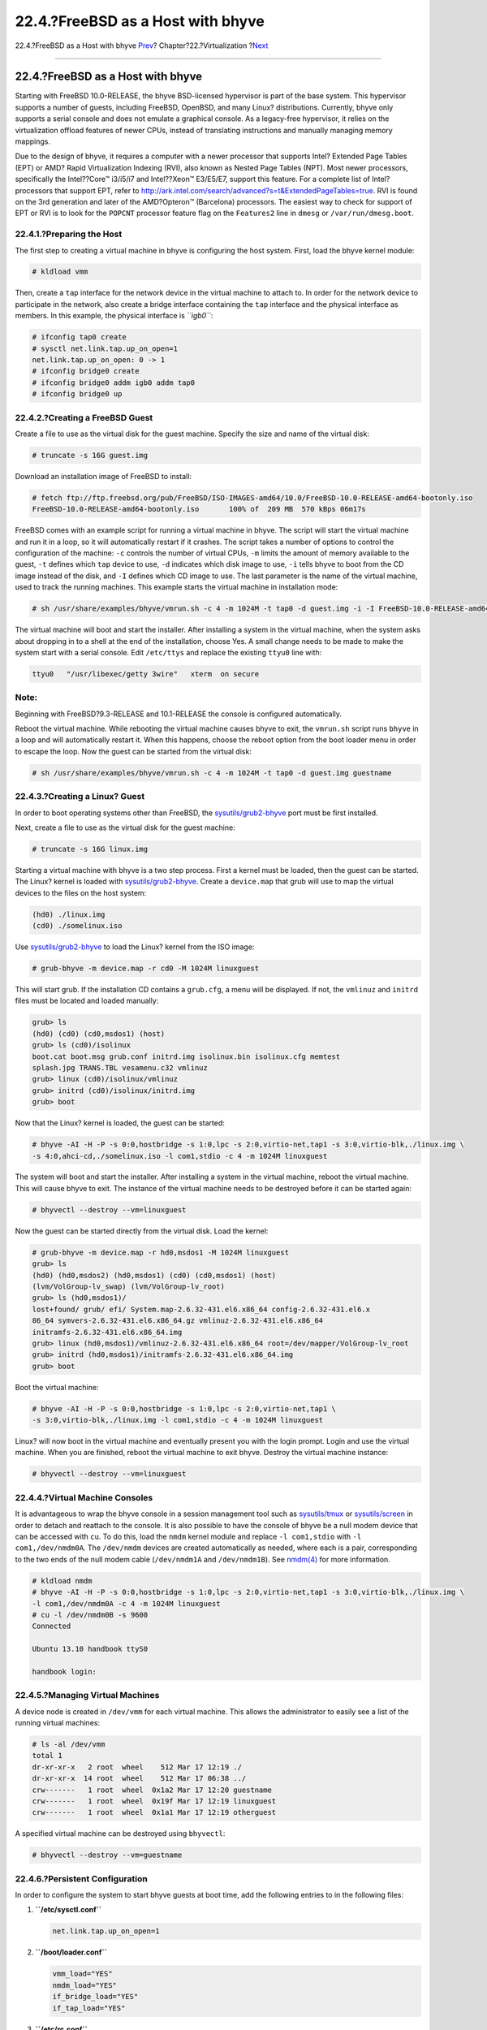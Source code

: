 ==================================
22.4.?FreeBSD as a Host with bhyve
==================================

.. raw:: html

   <div class="navheader">

22.4.?FreeBSD as a Host with bhyve
`Prev <virtualization-host-virtualbox.html>`__?
Chapter?22.?Virtualization
?\ `Next <l10n.html>`__

--------------

.. raw:: html

   </div>

.. raw:: html

   <div class="sect1">

.. raw:: html

   <div class="titlepage" xmlns="">

.. raw:: html

   <div>

.. raw:: html

   <div>

22.4.?FreeBSD as a Host with bhyve
----------------------------------

.. raw:: html

   </div>

.. raw:: html

   </div>

.. raw:: html

   </div>

Starting with FreeBSD 10.0-RELEASE, the bhyve BSD-licensed hypervisor is
part of the base system. This hypervisor supports a number of guests,
including FreeBSD, OpenBSD, and many Linux? distributions. Currently,
bhyve only supports a serial console and does not emulate a graphical
console. As a legacy-free hypervisor, it relies on the virtualization
offload features of newer CPUs, instead of translating instructions and
manually managing memory mappings.

Due to the design of bhyve, it requires a computer with a newer
processor that supports Intel? Extended Page Tables (EPT) or AMD? Rapid
Virtualization Indexing (RVI), also known as Nested Page Tables (NPT).
Most newer processors, specifically the Intel??Core™ i3/i5/i7 and
Intel??Xeon™ E3/E5/E7, support this feature. For a complete list of
Intel? processors that support EPT, refer to
http://ark.intel.com/search/advanced?s=t&ExtendedPageTables=true. RVI is
found on the 3rd generation and later of the AMD?Opteron™ (Barcelona)
processors. The easiest way to check for support of EPT or RVI is to
look for the ``POPCNT`` processor feature flag on the ``Features2`` line
in ``dmesg`` or ``/var/run/dmesg.boot``.

.. raw:: html

   <div class="sect2">

.. raw:: html

   <div class="titlepage" xmlns="">

.. raw:: html

   <div>

.. raw:: html

   <div>

22.4.1.?Preparing the Host
~~~~~~~~~~~~~~~~~~~~~~~~~~

.. raw:: html

   </div>

.. raw:: html

   </div>

.. raw:: html

   </div>

The first step to creating a virtual machine in bhyve is configuring the
host system. First, load the bhyve kernel module:

.. code:: screen

    # kldload vmm

Then, create a ``tap`` interface for the network device in the virtual
machine to attach to. In order for the network device to participate in
the network, also create a bridge interface containing the ``tap``
interface and the physical interface as members. In this example, the
physical interface is *``igb0``*:

.. code:: screen

    # ifconfig tap0 create
    # sysctl net.link.tap.up_on_open=1
    net.link.tap.up_on_open: 0 -> 1
    # ifconfig bridge0 create
    # ifconfig bridge0 addm igb0 addm tap0
    # ifconfig bridge0 up

.. raw:: html

   </div>

.. raw:: html

   <div class="sect2">

.. raw:: html

   <div class="titlepage" xmlns="">

.. raw:: html

   <div>

.. raw:: html

   <div>

22.4.2.?Creating a FreeBSD Guest
~~~~~~~~~~~~~~~~~~~~~~~~~~~~~~~~

.. raw:: html

   </div>

.. raw:: html

   </div>

.. raw:: html

   </div>

Create a file to use as the virtual disk for the guest machine. Specify
the size and name of the virtual disk:

.. code:: screen

    # truncate -s 16G guest.img

Download an installation image of FreeBSD to install:

.. code:: screen

    # fetch ftp://ftp.freebsd.org/pub/FreeBSD/ISO-IMAGES-amd64/10.0/FreeBSD-10.0-RELEASE-amd64-bootonly.iso
    FreeBSD-10.0-RELEASE-amd64-bootonly.iso       100% of  209 MB  570 kBps 06m17s

FreeBSD comes with an example script for running a virtual machine in
bhyve. The script will start the virtual machine and run it in a loop,
so it will automatically restart if it crashes. The script takes a
number of options to control the configuration of the machine: ``-c``
controls the number of virtual CPUs, ``-m`` limits the amount of memory
available to the guest, ``-t`` defines which ``tap`` device to use,
``-d`` indicates which disk image to use, ``-i`` tells bhyve to boot
from the CD image instead of the disk, and ``-I`` defines which CD image
to use. The last parameter is the name of the virtual machine, used to
track the running machines. This example starts the virtual machine in
installation mode:

.. code:: screen

    # sh /usr/share/examples/bhyve/vmrun.sh -c 4 -m 1024M -t tap0 -d guest.img -i -I FreeBSD-10.0-RELEASE-amd64-bootonly.iso guestname

The virtual machine will boot and start the installer. After installing
a system in the virtual machine, when the system asks about dropping in
to a shell at the end of the installation, choose Yes. A small change
needs to be made to make the system start with a serial console. Edit
``/etc/ttys`` and replace the existing ``ttyu0`` line with:

.. code:: programlisting

    ttyu0   "/usr/libexec/getty 3wire"   xterm  on secure

.. raw:: html

   <div class="note" xmlns="">

Note:
~~~~~

Beginning with FreeBSD?9.3-RELEASE and 10.1-RELEASE the console is
configured automatically.

.. raw:: html

   </div>

Reboot the virtual machine. While rebooting the virtual machine causes
bhyve to exit, the ``vmrun.sh`` script runs ``bhyve`` in a loop and will
automatically restart it. When this happens, choose the reboot option
from the boot loader menu in order to escape the loop. Now the guest can
be started from the virtual disk:

.. code:: screen

    # sh /usr/share/examples/bhyve/vmrun.sh -c 4 -m 1024M -t tap0 -d guest.img guestname

.. raw:: html

   </div>

.. raw:: html

   <div class="sect2">

.. raw:: html

   <div class="titlepage" xmlns="">

.. raw:: html

   <div>

.. raw:: html

   <div>

22.4.3.?Creating a Linux? Guest
~~~~~~~~~~~~~~~~~~~~~~~~~~~~~~~

.. raw:: html

   </div>

.. raw:: html

   </div>

.. raw:: html

   </div>

In order to boot operating systems other than FreeBSD, the
`sysutils/grub2-bhyve <http://www.freebsd.org/cgi/url.cgi?ports/sysutils/grub2-bhyve/pkg-descr>`__
port must be first installed.

Next, create a file to use as the virtual disk for the guest machine:

.. code:: screen

    # truncate -s 16G linux.img

Starting a virtual machine with bhyve is a two step process. First a
kernel must be loaded, then the guest can be started. The Linux? kernel
is loaded with
`sysutils/grub2-bhyve <http://www.freebsd.org/cgi/url.cgi?ports/sysutils/grub2-bhyve/pkg-descr>`__.
Create a ``device.map`` that grub will use to map the virtual devices to
the files on the host system:

.. code:: programlisting

    (hd0) ./linux.img
    (cd0) ./somelinux.iso

Use
`sysutils/grub2-bhyve <http://www.freebsd.org/cgi/url.cgi?ports/sysutils/grub2-bhyve/pkg-descr>`__
to load the Linux? kernel from the ISO image:

.. code:: screen

    # grub-bhyve -m device.map -r cd0 -M 1024M linuxguest

This will start grub. If the installation CD contains a ``grub.cfg``, a
menu will be displayed. If not, the ``vmlinuz`` and ``initrd`` files
must be located and loaded manually:

.. code:: screen

    grub> ls
    (hd0) (cd0) (cd0,msdos1) (host)
    grub> ls (cd0)/isolinux
    boot.cat boot.msg grub.conf initrd.img isolinux.bin isolinux.cfg memtest
    splash.jpg TRANS.TBL vesamenu.c32 vmlinuz
    grub> linux (cd0)/isolinux/vmlinuz
    grub> initrd (cd0)/isolinux/initrd.img
    grub> boot

Now that the Linux? kernel is loaded, the guest can be started:

.. code:: screen

    # bhyve -AI -H -P -s 0:0,hostbridge -s 1:0,lpc -s 2:0,virtio-net,tap1 -s 3:0,virtio-blk,./linux.img \
    -s 4:0,ahci-cd,./somelinux.iso -l com1,stdio -c 4 -m 1024M linuxguest

The system will boot and start the installer. After installing a system
in the virtual machine, reboot the virtual machine. This will cause
bhyve to exit. The instance of the virtual machine needs to be destroyed
before it can be started again:

.. code:: screen

    # bhyvectl --destroy --vm=linuxguest

Now the guest can be started directly from the virtual disk. Load the
kernel:

.. code:: screen

    # grub-bhyve -m device.map -r hd0,msdos1 -M 1024M linuxguest
    grub> ls
    (hd0) (hd0,msdos2) (hd0,msdos1) (cd0) (cd0,msdos1) (host)
    (lvm/VolGroup-lv_swap) (lvm/VolGroup-lv_root)
    grub> ls (hd0,msdos1)/
    lost+found/ grub/ efi/ System.map-2.6.32-431.el6.x86_64 config-2.6.32-431.el6.x
    86_64 symvers-2.6.32-431.el6.x86_64.gz vmlinuz-2.6.32-431.el6.x86_64
    initramfs-2.6.32-431.el6.x86_64.img
    grub> linux (hd0,msdos1)/vmlinuz-2.6.32-431.el6.x86_64 root=/dev/mapper/VolGroup-lv_root
    grub> initrd (hd0,msdos1)/initramfs-2.6.32-431.el6.x86_64.img
    grub> boot

Boot the virtual machine:

.. code:: screen

    # bhyve -AI -H -P -s 0:0,hostbridge -s 1:0,lpc -s 2:0,virtio-net,tap1 \
    -s 3:0,virtio-blk,./linux.img -l com1,stdio -c 4 -m 1024M linuxguest

Linux? will now boot in the virtual machine and eventually present you
with the login prompt. Login and use the virtual machine. When you are
finished, reboot the virtual machine to exit bhyve. Destroy the virtual
machine instance:

.. code:: screen

    # bhyvectl --destroy --vm=linuxguest

.. raw:: html

   </div>

.. raw:: html

   <div class="sect2">

.. raw:: html

   <div class="titlepage" xmlns="">

.. raw:: html

   <div>

.. raw:: html

   <div>

22.4.4.?Virtual Machine Consoles
~~~~~~~~~~~~~~~~~~~~~~~~~~~~~~~~

.. raw:: html

   </div>

.. raw:: html

   </div>

.. raw:: html

   </div>

It is advantageous to wrap the bhyve console in a session management
tool such as
`sysutils/tmux <http://www.freebsd.org/cgi/url.cgi?ports/sysutils/tmux/pkg-descr>`__
or
`sysutils/screen <http://www.freebsd.org/cgi/url.cgi?ports/sysutils/screen/pkg-descr>`__
in order to detach and reattach to the console. It is also possible to
have the console of bhyve be a null modem device that can be accessed
with ``cu``. To do this, load the ``nmdm`` kernel module and replace
``-l com1,stdio`` with ``-l com1,/dev/nmdm0A``. The ``/dev/nmdm``
devices are created automatically as needed, where each is a pair,
corresponding to the two ends of the null modem cable (``/dev/nmdm1A``
and ``/dev/nmdm1B``). See
`nmdm(4) <http://www.FreeBSD.org/cgi/man.cgi?query=nmdm&sektion=4>`__
for more information.

.. code:: screen

    # kldload nmdm
    # bhyve -AI -H -P -s 0:0,hostbridge -s 1:0,lpc -s 2:0,virtio-net,tap1 -s 3:0,virtio-blk,./linux.img \
    -l com1,/dev/nmdm0A -c 4 -m 1024M linuxguest
    # cu -l /dev/nmdm0B -s 9600
    Connected

    Ubuntu 13.10 handbook ttyS0

    handbook login:

.. raw:: html

   </div>

.. raw:: html

   <div class="sect2">

.. raw:: html

   <div class="titlepage" xmlns="">

.. raw:: html

   <div>

.. raw:: html

   <div>

22.4.5.?Managing Virtual Machines
~~~~~~~~~~~~~~~~~~~~~~~~~~~~~~~~~

.. raw:: html

   </div>

.. raw:: html

   </div>

.. raw:: html

   </div>

A device node is created in ``/dev/vmm`` for each virtual machine. This
allows the administrator to easily see a list of the running virtual
machines:

.. code:: screen

    # ls -al /dev/vmm
    total 1
    dr-xr-xr-x   2 root  wheel    512 Mar 17 12:19 ./
    dr-xr-xr-x  14 root  wheel    512 Mar 17 06:38 ../
    crw-------   1 root  wheel  0x1a2 Mar 17 12:20 guestname
    crw-------   1 root  wheel  0x19f Mar 17 12:19 linuxguest
    crw-------   1 root  wheel  0x1a1 Mar 17 12:19 otherguest

A specified virtual machine can be destroyed using ``bhyvectl``:

.. code:: screen

    # bhyvectl --destroy --vm=guestname

.. raw:: html

   </div>

.. raw:: html

   <div class="sect2">

.. raw:: html

   <div class="titlepage" xmlns="">

.. raw:: html

   <div>

.. raw:: html

   <div>

22.4.6.?Persistent Configuration
~~~~~~~~~~~~~~~~~~~~~~~~~~~~~~~~

.. raw:: html

   </div>

.. raw:: html

   </div>

.. raw:: html

   </div>

In order to configure the system to start bhyve guests at boot time, add
the following entries to in the following files:

.. raw:: html

   <div class="procedure">

#. **``/etc/sysctl.conf``**

   .. code:: programlisting

       net.link.tap.up_on_open=1

#. **``/boot/loader.conf``**

   .. code:: programlisting

       vmm_load="YES"
       nmdm_load="YES"
       if_bridge_load="YES"
       if_tap_load="YES"

#. **``/etc/rc.conf``**

   .. code:: programlisting

       cloned_interfaces="bridge0 tap0"
       ifconfig_bridge0="addm igb0 addm tap0"

.. raw:: html

   </div>

.. raw:: html

   </div>

.. raw:: html

   </div>

.. raw:: html

   <div class="navfooter">

--------------

+---------------------------------------------------+--------------------------------+---------------------------------------------------------+
| `Prev <virtualization-host-virtualbox.html>`__?   | `Up <virtualization.html>`__   | ?\ `Next <l10n.html>`__                                 |
+---------------------------------------------------+--------------------------------+---------------------------------------------------------+
| 22.3.?FreeBSD as a Host with VirtualBox?          | `Home <index.html>`__          | ?Chapter?23.?Localization - i18n/L10n Usage and Setup   |
+---------------------------------------------------+--------------------------------+---------------------------------------------------------+

.. raw:: html

   </div>

All FreeBSD documents are available for download at
http://ftp.FreeBSD.org/pub/FreeBSD/doc/

| Questions that are not answered by the
  `documentation <http://www.FreeBSD.org/docs.html>`__ may be sent to
  <freebsd-questions@FreeBSD.org\ >.
|  Send questions about this document to <freebsd-doc@FreeBSD.org\ >.
